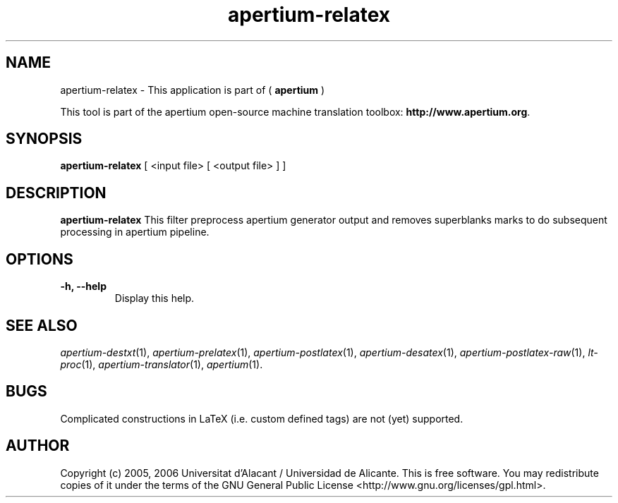 .TH apertium-relatex 1 2012-02-29 "" ""
.SH NAME
apertium-relatex \- This application is part of (
.B apertium 
)
.PP
This tool is part of the apertium open-source machine translation toolbox: \fBhttp://www.apertium.org\fR.
.SH SYNOPSIS
.B apertium-relatex
[ <input file> [ <output file> ] ]
.PP
.SH DESCRIPTION
.BR apertium-relatex
This filter preprocess apertium generator output and removes superblanks
marks to do subsequent processing in apertium pipeline.
.SH OPTIONS
.TP
.B \-h, \-\-help
Display this help.
.PP
.SH SEE ALSO
.I apertium-destxt\fR(1),
.I apertium-prelatex\fR(1),
.I apertium-postlatex\fR(1),
.I apertium-desatex\fR(1),
.I apertium-postlatex-raw\fR(1),
.I lt-proc\fR(1),
.I apertium-translator\fR(1),
.I apertium\fR(1).
.SH BUGS
Complicated constructions in LaTeX (i.e. custom defined tags) are not (yet)
supported.
.PP
.SH AUTHOR
Copyright (c) 2005, 2006 Universitat d'Alacant / Universidad de Alicante.
This is free software.  You may redistribute copies of it under the terms
of the GNU General Public License <http://www.gnu.org/licenses/gpl.html>.

